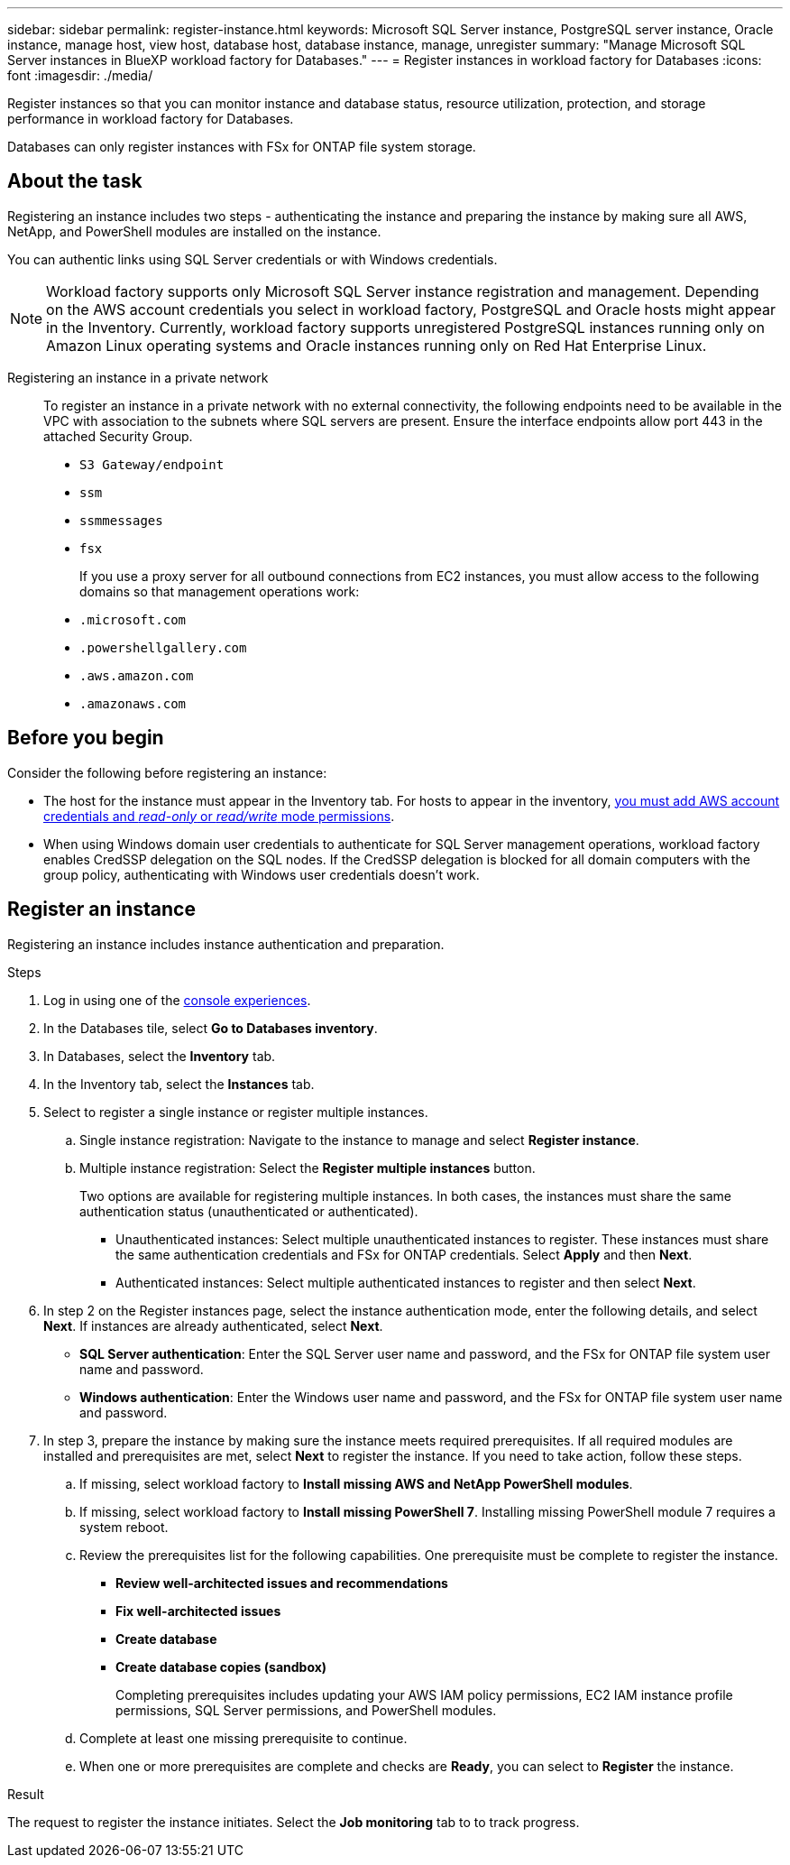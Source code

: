 ---
sidebar: sidebar
permalink: register-instance.html
keywords: Microsoft SQL Server instance, PostgreSQL server instance, Oracle instance, manage host, view host, database host, database instance, manage, unregister
summary: "Manage Microsoft SQL Server instances in BlueXP workload factory for Databases." 
---
= Register instances in workload factory for Databases
:icons: font
:imagesdir: ./media/

[.lead]
Register instances so that you can monitor instance and database status, resource utilization, protection, and storage performance in workload factory for Databases. 

Databases can only register instances with FSx for ONTAP file system storage. 

== About the task
Registering an instance includes two steps - authenticating the instance and preparing the instance by making sure all AWS, NetApp, and PowerShell modules are installed on the instance.

You can authentic links using SQL Server credentials or with Windows credentials.

NOTE: Workload factory supports only Microsoft SQL Server instance registration and management. Depending on the AWS account credentials you select in workload factory, PostgreSQL and Oracle hosts might appear in the Inventory. Currently, workload factory supports unregistered PostgreSQL instances running only on Amazon Linux operating systems and Oracle instances running only on Red Hat Enterprise Linux. 

Registering an instance in a private network:::
To register an instance in a private network with no external connectivity, the following endpoints need to be available in the VPC with association to the subnets where SQL servers are present. Ensure the interface endpoints allow port 443 in the attached Security Group.

* `S3 Gateway/endpoint`
* `ssm`
* `ssmmessages`
* `fsx` 
+
If you use a proxy server for all outbound connections from EC2 instances, you must allow access to the following domains so that management operations work:
 
* ``.microsoft.com``
* ``.powershellgallery.com``
* ``.aws.amazon.com``
* ``.amazonaws.com``

== Before you begin
Consider the following before registering an instance:

* The host for the instance must appear in the Inventory tab. For hosts to appear in the inventory, link:https://docs.netapp.com/us-en/workload-setup-admin/add-credentials.html[you must add AWS account credentials and _read-only_ or _read/write_ mode permissions^].
* When using Windows domain user credentials to authenticate for SQL Server management operations, workload factory enables CredSSP delegation on the SQL nodes. If the CredSSP delegation is blocked for all domain computers with the group policy, authenticating with Windows user credentials doesn't work.

== Register an instance
Registering an instance includes instance authentication and preparation. 

.Steps
. Log in using one of the link:https://docs.netapp.com/us-en/workload-setup-admin/console-experiences.html[console experiences^].
. In the Databases tile, select *Go to Databases inventory*.
. In Databases, select the *Inventory* tab. 
. In the Inventory tab, select the *Instances* tab. 
. Select to register a single instance or register multiple instances. 
.. Single instance registration: Navigate to the instance to manage and select *Register instance*. 
.. Multiple instance registration: Select the *Register multiple instances* button.
+
Two options are available for registering multiple instances. In both cases, the instances must share the same authentication status (unauthenticated or authenticated).

* Unauthenticated instances: Select multiple unauthenticated instances to register. These instances must share the same authentication credentials and FSx for ONTAP credentials. Select *Apply* and then *Next*. 
* Authenticated instances: Select multiple authenticated instances to register and then select *Next*. 
. In step 2 on the Register instances page, select the instance authentication mode, enter the following details, and select *Next*. If instances are already authenticated, select *Next*.
* *SQL Server authentication*: Enter the SQL Server user name and password, and the FSx for ONTAP file system user name and password.
* *Windows authentication*: Enter the Windows user name and password, and the FSx for ONTAP file system user name and password.
. In step 3, prepare the instance by making sure the instance meets required prerequisites.
If all required modules are installed and prerequisites are met, select *Next* to register the instance. If you need to take action, follow these steps.  
.. If missing, select workload factory to *Install missing AWS and NetApp PowerShell modules*.
.. If missing, select workload factory to *Install missing PowerShell 7*. Installing missing PowerShell module 7 requires a system reboot. 
.. Review the prerequisites list for the following capabilities. One prerequisite must be complete to register the instance. 

* *Review well-architected issues and recommendations*
* *Fix well-architected issues*
* *Create database*
* *Create database copies (sandbox)*
+
Completing prerequisites includes updating your AWS IAM policy permissions, EC2 IAM instance profile permissions, SQL Server permissions, and PowerShell modules.
.. Complete at least one missing prerequisite to continue. 
.. When one or more prerequisites are complete and checks are *Ready*, you can select to *Register* the instance.

.Result
The request to register the instance initiates. Select the *Job monitoring* tab to to track progress. 
